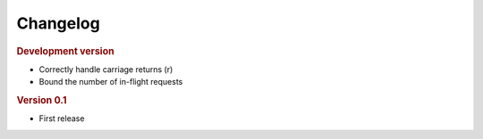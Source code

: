 Changelog
=========

.. rubric:: Development version

- Correctly handle carriage returns (\r)
- Bound the number of in-flight requests

.. rubric:: Version 0.1

- First release

